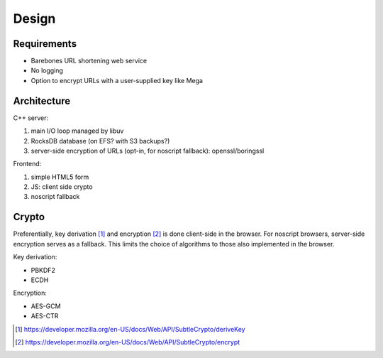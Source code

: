 ======
Design
======

Requirements
------------

- Barebones URL shortening web service
- No logging
- Option to encrypt URLs with a user-supplied key like Mega


Architecture
------------

C++ server:

#. main I/O loop managed by libuv
#. RocksDB database (on EFS? with S3 backups?)
#. server-side encryption of URLs (opt-in, for noscript fallback): openssl/boringssl
 
Frontend:

#. simple HTML5 form
#. JS: client side crypto
#. noscript fallback

Crypto
------

Preferentially, key derivation [#deriv]_ and
encryption [#encrypt]_ is done client-side in the browser. For
noscript browsers, server-side encryption serves as a fallback. This
limits the choice of algorithms to those also implemented in the browser.

Key derivation:

- PBKDF2
- ECDH

Encryption:

- AES-GCM
- AES-CTR

  
.. [#deriv] https://developer.mozilla.org/en-US/docs/Web/API/SubtleCrypto/deriveKey

.. [#encrypt] https://developer.mozilla.org/en-US/docs/Web/API/SubtleCrypto/encrypt

